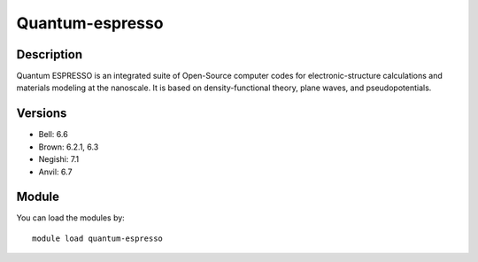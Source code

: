 .. _backbone-label:

Quantum-espresso
==============================

Description
~~~~~~~~
Quantum ESPRESSO is an integrated suite of Open-Source computer codes for electronic-structure calculations and materials modeling at the nanoscale. It is based on density-functional theory, plane waves, and pseudopotentials.

Versions
~~~~~~~~
- Bell: 6.6
- Brown: 6.2.1, 6.3
- Negishi: 7.1
- Anvil: 6.7

Module
~~~~~~~~
You can load the modules by::

    module load quantum-espresso


